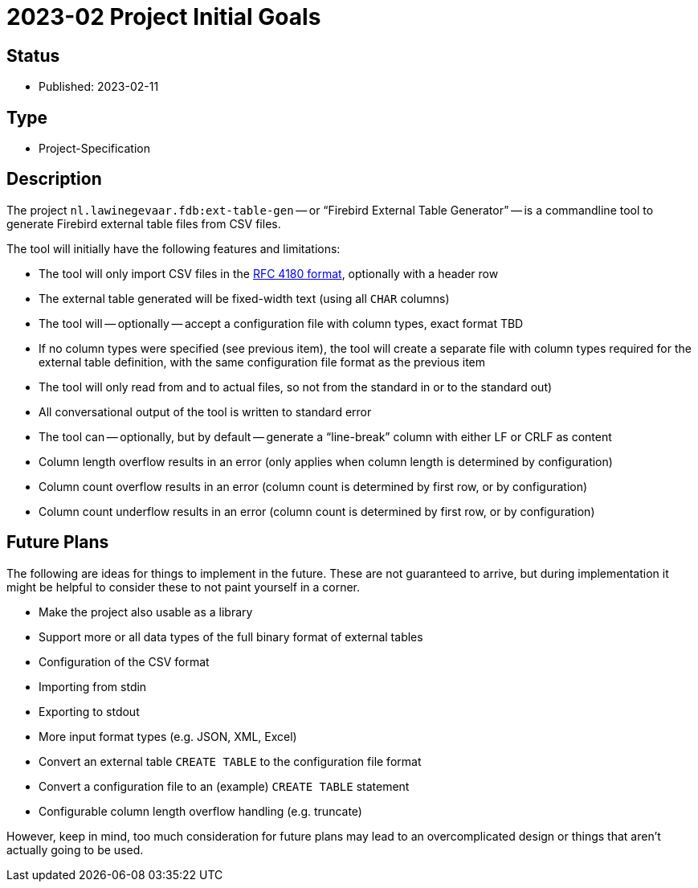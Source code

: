 = 2023-02 Project Initial Goals

== Status

* Published: 2023-02-11

== Type

* Project-Specification

== Description

The project `nl.lawinegevaar.fdb:ext-table-gen` -- or "`Firebird External Table Generator`" -- is a commandline tool to generate Firebird external table files from CSV files.

The tool will initially have the following features and limitations:

* The tool will only import CSV files in the https://www.rfc-editor.org/rfc/rfc4180[RFC 4180 format^], optionally with a header row
* The external table generated will be fixed-width text (using all `CHAR` columns)
* The tool will -- optionally -- accept a configuration file with column types, exact format TBD
* If no column types were specified (see previous item), the tool will create a separate file with column types required for the external table definition, with the same configuration file format as the previous item
* The tool will only read from and to actual files, so not from the standard in or to the standard out)
* All conversational output of the tool is written to standard error
* The tool can -- optionally, but by default -- generate a "`line-break`" column with either LF or CRLF as content
* Column length overflow results in an error (only applies when column length is determined by configuration)
* Column count overflow results in an error (column count is determined by first row, or by configuration)
* Column count underflow results in an error (column count is determined by first row, or by configuration)

== Future Plans

The following are ideas for things to implement in the future.
These are not guaranteed to arrive, but during implementation it might be helpful to consider these to not paint yourself in a corner.

* Make the project also usable as a library
* Support more or all data types of the full binary format of external tables
* Configuration of the CSV format
* Importing from stdin
* Exporting to stdout
* More input format types (e.g. JSON, XML, Excel)
* Convert an external table `CREATE TABLE` to the configuration file format
* Convert a configuration file to an (example) `CREATE TABLE` statement
* Configurable column length overflow handling (e.g. truncate)

However, keep in mind, too much consideration for future plans may lead to an overcomplicated design or things that aren't actually going to be used.
